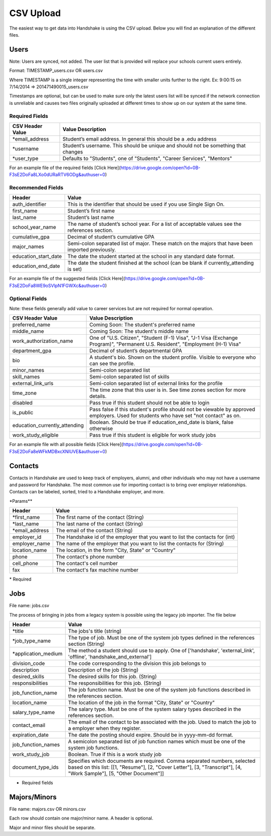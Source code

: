 .. _csv:

CSV Upload
=================

The easiest way to get data into Handshake is using the CSV upload. Below you will find an explanation of the different files.

Users
-----

Note: Users are synced, not added.  The user list that is provided will replace your schools current users entirely.

Format: TIMESTAMP_users.csv OR users.csv

Where TIMESTAMP is a single integer representing the time with smaller units further to the right.
Ex: 9:00:15 on 7/14/2014 => 201471490015_users.csv

Timestamps are optional, but can be used to make sure only the latest users list will be synced if the network connection is unreliable and causes two files originally uploaded at different times to show up on our system at the same time.


Required Fields
******************
================================= ======================================================================================
CSV Header Value                  Value Description
================================= ======================================================================================
\*email_address                   Student’s email address. In general this should be a .edu address
\*username                        Student’s username. This should be unique and should not be something that changes
\*user_type                       Defaults to "Students", one of "Students", "Career Services", "Mentors"
================================= ======================================================================================

For an example file of the required fields [Click Here](https://drive.google.com/open?id=0B-F3sE2DoFa8LXo0dURaRTV6ODg&authuser=0)

Recommended Fields
******************
============================= ==========================================================================================
Header                        Value
============================= ==========================================================================================
auth_identifier               This is the identifier that should be used if you use Single Sign On.
first_name                    Student’s first name
last_name                     Student’s last name
school_year_name              The name of student’s school year. For a list of acceptable values see the references section.
cumulative_gpa                Decimal of student’s cumulative GPA
major_names                   Semi-colon separated list of major. These match on the majors that have been imported previously.
education_start_date          The date the student started at the school in any standard date format.
education_end_date            The date the student finished at the school (can be blank if currently_attending is set)
============================= ==========================================================================================

For an example file of the suggested fields [Click Here](https://drive.google.com/open?id=0B-F3sE2DoFa8WE9oSVlpN1FGWXc&authuser=0)

Optional Fields
******************************************************************************************************

Note: these fields generally add value to career services but are not required for normal operation.

============================= ==================================================================
CSV Header Value              Value Description
============================= ==================================================================
preferred_name                Coming Soon: The student's preferred name
middle_name                   Coming Soon: The student's middle name
work_authorization_name       One of "U.S. Citizen", "Student (F-1) Visa", "J-1 Visa (Exchange Program)", "Permanent U.S. Resident", "Employment (H-1) Visa"
department_gpa                Decimal of student’s departmental GPA
bio                           A student's bio. Shown on the student profile. Visible to everyone who can see the profile.
minor_names                   Semi-colon separated list
skill_names                   Semi-colon separated list of skills
external_link_urls            Semi-colon separated list of external links for the profile
time_zone                     The time zone that this user is in. See time zones section for more details.
disabled                      Pass true if this student should not be able to login
is_public                     Pass false if this student's profile should not be viewable by approved employers. Used for students who have set "not contact" as on.
education_currently_attending Boolean. Should be true if education_end_date is blank, false otherwise
work_study_eligible           Pass true if this student is eligible for work study jobs
============================= ==================================================================

For an example file with all possible fields [Click Here](https://drive.google.com/open?id=0B-F3sE2DoFa8eWFkMDBxcXNlUVE&authuser=0)


Contacts
--------

Contacts in Handshake are used to keep track of employers, alumni, and other individuals who may not have a username and password for Handshake. The most common use for importing
contact is to bring over employer relationships. Contacts can be labeled, sorted, tried to a Handshake employer, and more.

\*Params**

================ ==================================================================
Header           Value
================ ==================================================================
\*first_name     The first name of the contact (String)
\*last_name      The last name of the contact (String)
\*email_address  The email of the contact (String)
employer_id      The Handshake id of the employer that you want to list the contacts for (int)
employer_name    The name of the employer that you want to list the contacts for (String)
location_name    The location, in the form "City, State" or "Country"
phone            The contact's phone number
cell_phone       The contact's cell number
fax              The contact's fax machine number
================ ==================================================================

\* Required

Jobs
----

File name: jobs.csv

The process of bringing in jobs from a legacy system is possible using the legacy job importer. The file below

===================== ==================================================================
Header                Value
===================== ==================================================================
\*title               The jobs's title (string)
\*job_type_name       The type of job. Must be one of the system job types defined in the references section (String)
\*application_medium  The method a student should use to apply. One of ['handshake', 'external_link', 'offline', 'handshake_and_external']
division_code         The code corresponding to the division this job belongs to
description           Description of the job (String)
desired_skills        The desired skills for this job. (String)
responsibilities      The responsibilities for this job. (String)
job_function_name     The job function name. Must be one of the system job functions described in the references section.
location_name         The location of the job in the format "City, State" or "Country"
salary_type_name      The salary type. Must be one of the system salary types described in the references section.
contact_email         The email of the contact to be associated with the job. Used to match the job to a employer when they register.
expiration_date       The date the posting should expire. Should be in yyyy-mm-dd format.
job_function_names    A semicolon separated list of job function names which must be one of the system job functions.
work_study_job        Boolean. True if this is a work study job
document_type_ids     Specifies which documents are required. Comma separated numbers, selected based on this list: [[1, "Resume"], [2, "Cover Letter"], [3, "Transcript"], [4, "Work Sample"], [5, "Other Document"]]
===================== ==================================================================

* Required fields


Majors/Minors
-------------

File name: majors.csv OR minors.csv

Each row should contain one major/minor name. A header is optional.

Major and minor files should be separate.
